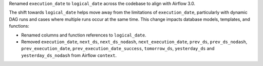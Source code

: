Renamed ``execution_date`` to ``logical_date`` across the codebase to align with Airflow 3.0.

The shift towards ``logical_date`` helps move away from the limitations of ``execution_date``, particularly with dynamic DAG runs and cases where multiple runs occur at the same time. This change impacts database models, templates, and functions:

- Renamed columns and function references to ``logical_date``.
- Removed ``execution_date``, ``next_ds``, ``next_ds_nodash``, ``next_execution_date``, ``prev_ds``, ``prev_ds_nodash``, ``prev_execution_date``, ``prev_execution_date_success``, ``tomorrow_ds``, ``yesterday_ds`` and ``yesterday_ds_nodash`` from Airflow ``context``.
